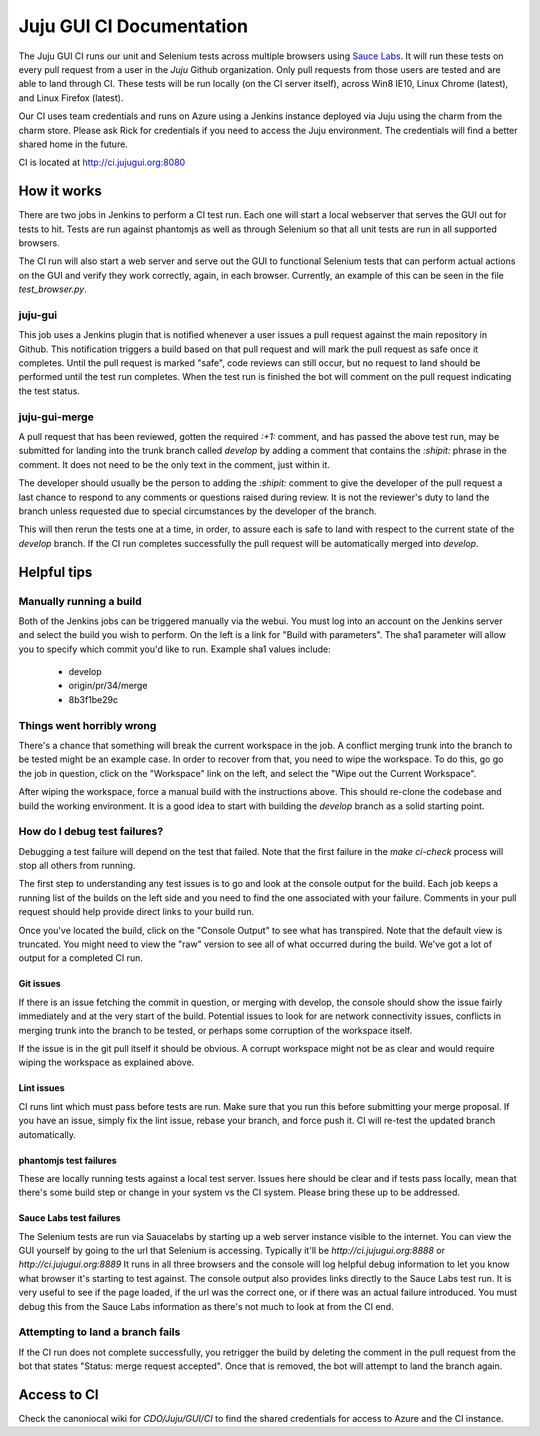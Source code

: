 =========================
Juju GUI CI Documentation
=========================

The Juju GUI CI runs our unit and Selenium tests across multiple browsers using
`Sauce Labs`_. It will run these tests on every pull request from a user in
the `Juju` Github organization. Only pull requests from those users are
tested and are able to land through CI. These tests will be run locally (on
the CI server itself), across Win8 IE10, Linux Chrome (latest), and Linux
Firefox (latest).

.. _Sauce Labs: https://saucelabs.com/

Our CI uses team credentials and runs on Azure using a Jenkins instance
deployed via Juju using the charm from the charm store.  Please ask Rick for
credentials if you need to access the Juju environment. The credentials will
find a better shared home in the future.

CI is located at http://ci.jujugui.org:8080

How it works
============

There are two jobs in Jenkins to perform a CI test run. Each one will start a
local webserver that serves the GUI out for tests to hit. Tests are run
against phantomjs as well as through Selenium so that all unit tests are run
in all supported browsers.

The CI run will also start a web server and serve out the GUI to functional
Selenium tests that can perform actual actions on the GUI and verify they work
correctly, again, in each browser. Currently, an example of this can be seen
in the file `test_browser.py`.

juju-gui
---------

This job uses a Jenkins plugin that is notified whenever a user issues a pull
request against the main repository in Github. This notification triggers a
build based on that pull request and will mark the pull request as safe once
it completes. Until the pull request is marked "safe", code reviews can still
occur, but no request to land should be performed until the test run
completes. When the test run is finished the bot will comment on the pull
request indicating the test status.

juju-gui-merge
----------------

A pull request that has been reviewed, gotten the required `:+1:` comment, and
has passed the above test run, may be submitted for landing into the trunk
branch called `develop` by adding a comment that contains the `:shipit:`
phrase in the comment. It does not need to be the only text in the comment,
just within it.

The developer should usually be the person to adding the `:shipit:` comment to
give the developer of the pull request a last chance to respond to any
comments or questions raised during review. It is not the reviewer's duty to
land the branch unless requested due to special circumstances by the developer
of the branch.

This will then rerun the tests one at a time, in order, to assure each is safe
to land with respect to the current state of the `develop` branch.  If the CI
run completes successfully the pull request will be automatically merged into
`develop`.


Helpful tips
============

Manually running a build
-------------------------

Both of the Jenkins jobs can be triggered manually via the webui. You must log
into an account on the Jenkins server and select the build you wish to
perform. On the left is a link for "Build with parameters". The sha1 parameter
will allow you to specify which commit you'd like to run. Example sha1 values
include:

  - develop
  - origin/pr/34/merge
  - 8b3f1be29c

Things went horribly wrong
---------------------------

There's a chance that something will break the current workspace in the job. A
conflict merging trunk into the branch to be tested might be an example case.
In order to recover from that, you need to wipe the workspace. To do this, go
go the job in question, click on the "Workspace" link on the left, and select
the "Wipe out the Current Workspace".

After wiping the workspace, force a manual build with the instructions above.
This should re-clone the codebase and build the working environment. It is a
good idea to start with building the `develop` branch as a solid starting
point.

How do I debug test failures?
------------------------------

Debugging a test failure will depend on the test that failed. Note that the
first failure in the `make ci-check` process will stop all others from
running.

The first step to understanding any test issues is to go and look at the
console output for the build. Each job keeps a running list of the builds on
the left side and you need to find the one associated with your failure.
Comments in your pull request should help provide direct links to your build
run.

Once you've located the build, click on the "Console Output" to see what has
transpired. Note that the default view is truncated. You might need to view
the "raw" version to see all of what occurred during the build. We've got a
lot of output for a completed CI run.

Git issues
.............

If there is an issue fetching the commit in question, or merging with develop,
the console should show the issue fairly immediately and at the very start of
the build. Potential issues to look for are network connectivity issues,
conflicts in merging trunk into the branch to be tested, or perhaps some
corruption of the workspace itself.

If the issue is in the git pull itself it should be obvious. A corrupt
workspace might not be as clear and would require wiping the workspace as
explained above.

Lint issues
............

CI runs lint which must pass before tests are run. Make sure that you run
this before submitting your merge proposal. If you have an issue, simply fix
the lint issue, rebase your branch, and force push it. CI will re-test the
updated branch automatically.

phantomjs test failures
.......................

These are locally running tests against a local test server. Issues here
should be clear and if tests pass locally, mean that there's some build step
or change in your system vs the CI system. Please bring these up to be
addressed.

Sauce Labs test failures
.........................

The Selenium tests are run via Sauacelabs by starting up a web server instance
visible to the internet. You can view the GUI yourself by going to the url
that Selenium is accessing. Typically it'll be `http://ci.jujugui.org:8888` or
`http://ci.jujugui.org:8889` It runs in all three browsers and the console
will log helpful debug information to let you know what browser it's starting
to test against. The console output also provides links directly to the Sauce
Labs test run. It is very useful to see if the page loaded, if the url was the
correct one, or if there was an actual failure introduced. You must debug this
from the Sauce Labs information as there's not much to look at from the CI
end.

Attempting to land a branch fails
---------------------------------

If the CI run does not complete successfully, you retrigger the build by
deleting the comment in the pull request from the bot that states "Status:
merge request accepted". Once that is removed, the bot will attempt to land
the branch again.


Access to CI
============

Check the canoniocal wiki for `CDO/Juju/GUI/CI` to find the shared credentials
for access to Azure and the CI instance.
